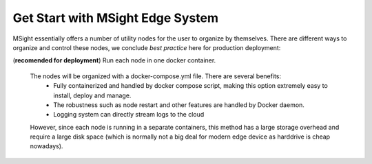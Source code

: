 Get Start with MSight Edge System
========================================
MSight essentially offers a number of utility nodes for the user to organize by themselves.
There are different ways to organize and control these nodes, we conclude *best practice* here for production deployment:

(**recomended for deployment**) Run each node in one docker container.

  The nodes will be organized with a docker-compose.yml file. There are several benefits:
    * Fully containerized and handled by docker compose script, making this option extremely easy to install, deploy and manage.
    * The robustness such as node restart and other features are handled by Docker daemon.
    * Logging system can directly stream logs to the cloud

  However, since each node is running in a separate containers, this method has a large storage overhead and require a large disk space 
  (which is normally not a big deal for modern edge device as harddrive is cheap nowadays).



